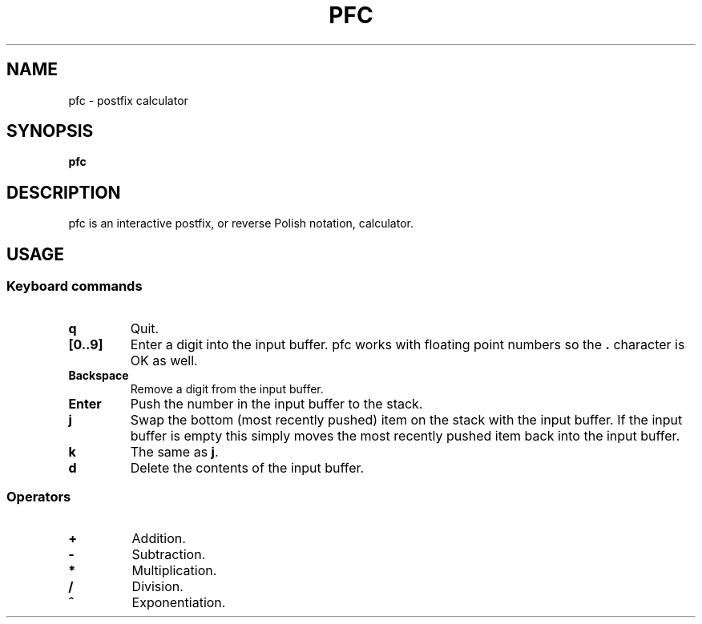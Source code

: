 .TH PFC 1 pfc\-VERSION
.SH NAME
pfc \- postfix calculator
.SH SYNOPSIS
.B pfc
.SH DESCRIPTION
pfc is an interactive postfix, or reverse Polish notation, calculator.
.SH USAGE
.SS Keyboard commands
.TP
.B q
Quit.
.TP
.B [0..9]
Enter a digit into the input buffer.
pfc works with floating point numbers so the
.B .
character is OK as well.
.TP
.B Backspace
Remove a digit from the input buffer.
.TP
.B Enter
Push the number in the input buffer to the stack.
.TP
.B j
Swap the bottom (most recently pushed) item on the stack with the input buffer.
If the input buffer is empty this simply moves the most recently pushed item
back into the input buffer.
.TP
.B k
The same as
.BR j .
.TP
.B d
Delete the contents of the input buffer.
.SS Operators
.TP
.B +
Addition.
.TP
.B -
Subtraction.
.TP
.B *
Multiplication.
.TP
.B /
Division.
.TP
.B ^
Exponentiation.
